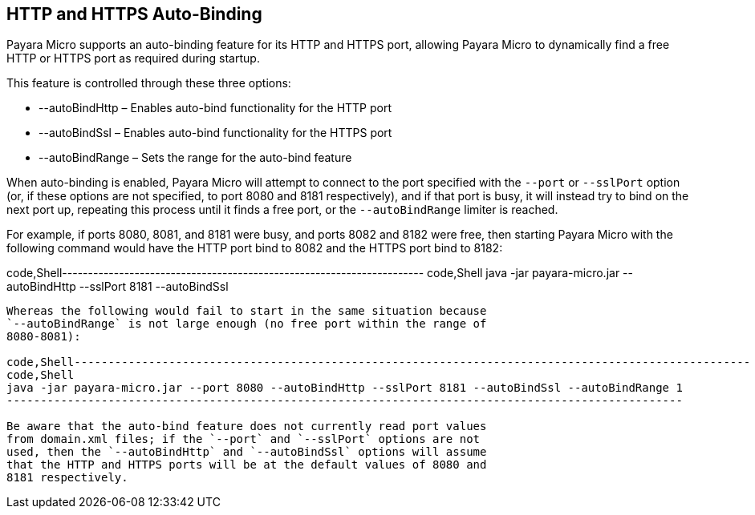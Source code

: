 [[http-and-https-auto-binding]]
HTTP and HTTPS Auto-Binding
---------------------------

Payara Micro supports an auto-binding feature for its HTTP and HTTPS
port, allowing Payara Micro to dynamically find a free HTTP or HTTPS
port as required during startup.

This feature is controlled through these three options:

* --autoBindHttp – Enables auto-bind functionality for the HTTP port +
* --autoBindSsl – Enables auto-bind functionality for the HTTPS port +
* --autoBindRange – Sets the range for the auto-bind feature

When auto-binding is enabled, Payara Micro will attempt to connect to
the port specified with the `--port` or `--sslPort` option (or, if these
options are not specified, to port 8080 and 8181 respectively), and if
that port is busy, it will instead try to bind on the next port up,
repeating this process until it finds a free port, or the
`--autoBindRange` limiter is reached.

For example, if ports 8080, 8081, and 8181 were busy, and ports 8082 and
8182 were free, then starting Payara Micro with the following command
would have the HTTP port bind to 8082 and the HTTPS port bind to 8182:

code,Shell----------------------------------------------------------------------
code,Shell
java -jar payara-micro.jar --autoBindHttp --sslPort 8181 --autoBindSsl
----------------------------------------------------------------------

Whereas the following would fail to start in the same situation because
`--autoBindRange` is not large enough (no free port within the range of
8080-8081):

code,Shell----------------------------------------------------------------------------------------------------
code,Shell
java -jar payara-micro.jar --port 8080 --autoBindHttp --sslPort 8181 --autoBindSsl --autoBindRange 1
----------------------------------------------------------------------------------------------------

Be aware that the auto-bind feature does not currently read port values
from domain.xml files; if the `--port` and `--sslPort` options are not
used, then the `--autoBindHttp` and `--autoBindSsl` options will assume
that the HTTP and HTTPS ports will be at the default values of 8080 and
8181 respectively.
